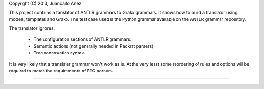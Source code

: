 Copyright (C) 2013, Juancarlo Añez

This project contains a tanslator of ANTLR grammars to Grako grammars. It shows how to build a translator using models, templates and Grako. The test case used is the Python grammar available on the ANTLR grammar repository.

The translator ignores:

    * The configuration sections of ANTLR grammars.
    * Semantic actions (not generally needed in Packrat parsers).
    * Tree construction syntax.

It is very likely that a translater grammar won't work as is. At the very least some reordering of rules and options will be required to match the requirements of PEG parsers.

----
